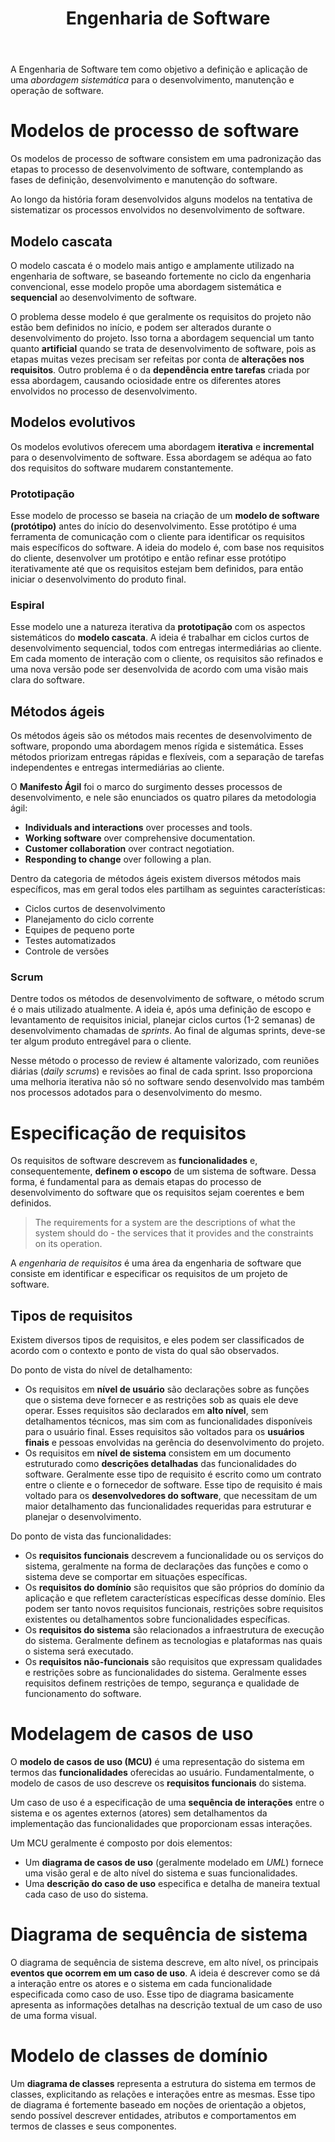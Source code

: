 #+title: Engenharia de Software

A Engenharia de Software tem como objetivo a definição e aplicação de uma /abordagem sistemática/ para o desenvolvimento, manutenção e operação de software.

* Modelos de processo de software
Os modelos de processo de software consistem em uma padronização das etapas to processo de desenvolvimento de software, contemplando as fases de definição, desenvolvimento e manutenção do software.

Ao longo da história foram desenvolvidos alguns modelos na tentativa de sistematizar os processos envolvidos no desenvolvimento de software.

** Modelo cascata
O modelo cascata é o modelo mais antigo e amplamente utilizado na engenharia de software, se baseando fortemente no ciclo da engenharia convencional, esse modelo propõe uma abordagem sistemática e *sequencial* ao desenvolvimento de software.

#+caption: Diagrama representando o processo de desenvolvimento usando um modelo cascata.
#+attr_org: :width 500
[[../Attachments/ES/modelocascata.png]]

O problema desse modelo é que geralmente os requisitos do projeto não estão bem definidos no início, e podem ser alterados durante o desenvolvimento do projeto. Isso torna a abordagem sequencial um tanto quanto *artificial* quando se trata de desenvolvimento de software, pois as etapas muitas vezes precisam ser refeitas por conta de *alterações nos requisitos*. Outro problema é o da *dependência entre tarefas* criada por essa abordagem, causando ociosidade entre os diferentes atores envolvidos no processo de desenvolvimento.

** Modelos evolutivos
Os modelos evolutivos oferecem uma abordagem *iterativa* e *incremental* para o desenvolvimento de software. Essa abordagem se adéqua ao fato dos requisitos do software mudarem constantemente.

*** Prototipação
Esse modelo de processo se baseia na criação de um *modelo de software (protótipo)* antes do início do desenvolvimento. Esse protótipo é uma ferramenta de comunicação com o cliente para identificar os requisitos mais específicos do software. A ideia do modelo é, com base nos requisitos do cliente, desenvolver um protótipo e então refinar esse protótipo iterativamente até que os requisitos estejam bem definidos, para então iniciar o desenvolvimento do produto final.

*** Espiral
Esse modelo une a natureza iterativa da *prototipação* com os aspectos sistemáticos do *modelo cascata*. A ideia é trabalhar em ciclos curtos de desenvolvimento sequencial, todos com entregas intermediárias ao cliente. Em cada momento de interação com o cliente, os requisitos são refinados e uma nova versão pode ser desenvolvida de acordo com uma visão mais clara do software.

** Métodos ágeis
Os métodos ágeis são os métodos mais recentes de desenvolvimento de software, propondo uma abordagem menos rígida e sistemática. Esses métodos priorizam entregas rápidas e flexíveis, com a separação de tarefas independentes e entregas intermediárias ao cliente.

O *Manifesto Ágil* foi o marco do surgimento desses processos de desenvolvimento, e nele são enunciados os quatro pilares da metodologia ágil:

- *Individuals and interactions* over processes and tools.
- *Working software* over comprehensive documentation.
- *Customer collaboration* over contract negotiation.
- *Responding to change* over following a plan.

Dentro da categoria de métodos ágeis existem diversos métodos mais específicos, mas em geral todos eles partilham as seguintes características:

- Ciclos curtos de desenvolvimento
- Planejamento do ciclo corrente
- Equipes de pequeno porte
- Testes automatizados
- Controle de versões

*** Scrum
Dentre todos os métodos de desenvolvimento de software, o método scrum é o mais utilizado atualmente. A ideia é, após uma definição de escopo e levantamento de requisitos inicial, planejar ciclos curtos (1-2 semanas) de desenvolvimento chamadas de /sprints/. Ao final de algumas sprints, deve-se ter algum produto entregável para o cliente.

#+caption: Processo de desenvolvimento em um modelo scrum.
#+attr_org: :width 500
[[../Attachments/ES/scrum.png]]

Nesse método o processo de review é altamente valorizado, com reuniões diárias (/daily scrums/) e revisões ao final de cada sprint. Isso proporciona uma melhoria iterativa não só no software sendo desenvolvido mas também nos processos adotados para o desenvolvimento do mesmo.

* Especificação de requisitos
Os requisitos de software descrevem as *funcionalidades* e, consequentemente, *definem o escopo* de um sistema de software. Dessa forma, é fundamental para as demais etapas do processo de desenvolvimento do software que os requisitos sejam coerentes e bem definidos.

#+begin_quote
The requirements for a system are the descriptions of what the system should do - the services that it provides and the constraints on its operation.
#+end_quote

A /engenharia de requisitos/ é uma área da engenharia de software que consiste em identificar e especificar os requisitos de um projeto de software.

** Tipos de requisitos
Existem diversos tipos de requisitos, e eles podem ser classificados de acordo com o contexto e ponto de vista do qual são observados.

Do ponto de vista do nível de detalhamento:

- Os requisitos em *nível de usuário* são declarações sobre as funções que o sistema deve fornecer e as restrições sob as quais ele deve operar. Esses requisitos são declarados em *alto nível*, sem detalhamentos técnicos, mas sim com as funcionalidades disponíveis para o usuário final. Esses requisitos são voltados para os *usuários finais* e pessoas envolvidas na gerência do desenvolvimento do projeto.
- Os requisitos em *nível de sistema* consistem em um documento estruturado como *descrições detalhadas* das funcionalidades do software. Geralmente esse tipo de requisito é escrito como um contrato entre o cliente e o fornecedor de software. Esse tipo de requisito é mais voltado para os *desenvolvedores do software*, que necessitam de um maior detalhamento das funcionalidades requeridas para estruturar e planejar o desenvolvimento.

Do ponto de vista das funcionalidades:

- Os *requisitos funcionais* descrevem a funcionalidade ou os serviços do sistema, geralmente na forma de declarações das funções e como o sistema deve se comportar em situações específicas.
- Os *requisitos do domínio* são requisitos que são próprios do domínio da aplicação e que refletem características específicas desse domínio. Eles podem ser tanto novos requisitos funcionais, restrições sobre requisitos existentes ou detalhamentos sobre funcionalidades específicas.
- Os *requisitos do sistema* são relacionados a infraestrutura de execução do sistema. Geralmente definem as tecnologias e plataformas nas quais o sistema será executado.
- Os *requisitos não-funcionais* são requisitos que expressam qualidades e restrições sobre as funcionalidades do sistema. Geralmente esses requisitos definem restrições de tempo, segurança e qualidade de funcionamento do software.

* Modelagem de casos de uso
O *modelo de casos de uso (MCU)* é uma representação do sistema em termos das *funcionalidades* oferecidas ao usuário. Fundamentalmente, o modelo de casos de uso descreve os *requisitos funcionais* do sistema.

Um caso de uso é a especificação de uma *sequência de interações* entre o sistema e os agentes externos (atores) sem detalhamentos da implementação das funcionalidades que proporcionam essas interações.

Um MCU geralmente é composto por dois elementos:

- Um *diagrama de casos de uso* (geralmente modelado em /UML/) fornece uma visão geral e de alto nível do sistema e suas funcionalidades.
- Uma *descrição do caso de uso* especifica e detalha de maneira textual cada caso de uso do sistema.

* Diagrama de sequência de sistema
O diagrama de sequência de sistema descreve, em alto nível, os principais *eventos que ocorrem em um caso de uso*. A ideia é descrever como se dá a interação entre os atores e o sistema em cada funcionalidade especificada como caso de uso. Esse tipo de diagrama basicamente apresenta as informações detalhas na descrição textual de um caso de uso de uma forma visual.

#+caption: Principais elementos de um diagrama de sequência de sistema.
#+attr_org: :width 500
[[file:~/dox/vault/Attachments/ES/DSS.png]]

* Modelo de classes de domínio
Um *diagrama de classes* representa a estrutura do sistema em termos de classes, explicitando as relações e interações entre as mesmas. Esse tipo de diagrama é fortemente baseado em noções de orientação a objetos, sendo possível descrever entidades, atributos e comportamentos em termos de classes e seus componentes.
